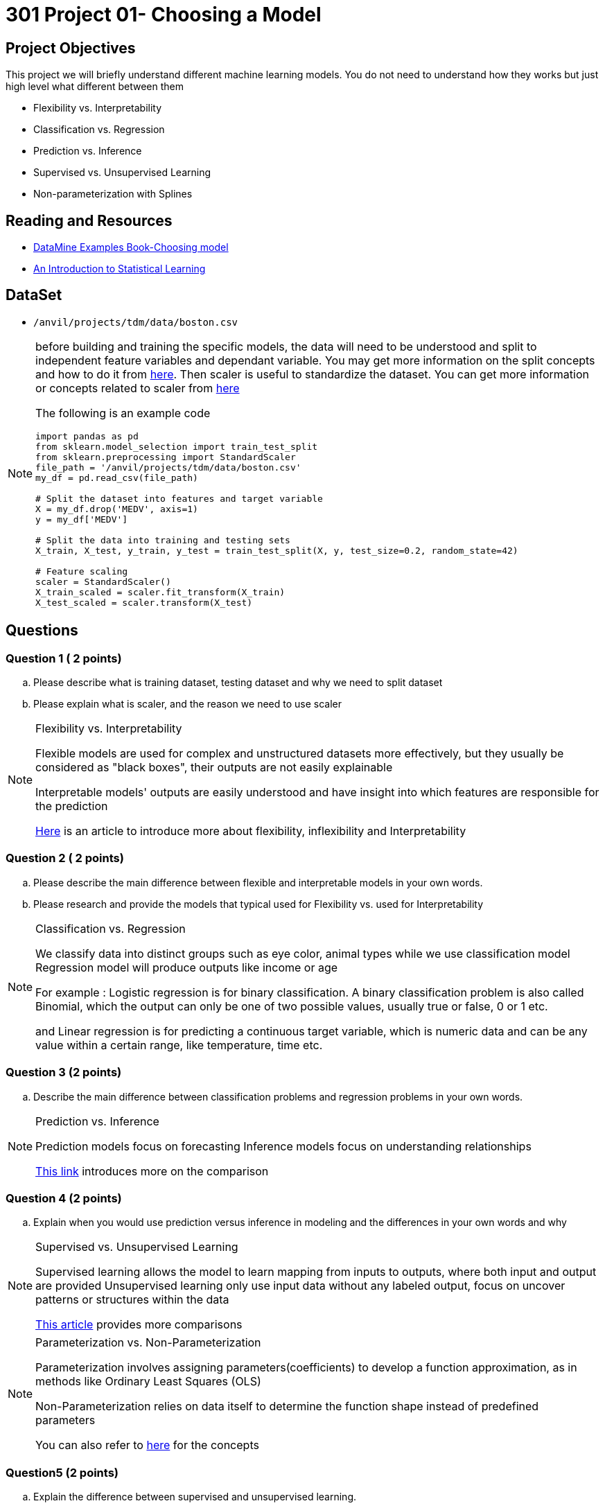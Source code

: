 = 301 Project 01- Choosing a Model 

== Project Objectives

This project we will briefly understand different machine learning models. You do not need to understand how they works but just high level what different between them 

- Flexibility vs. Interpretability
- Classification vs. Regression
- Prediction vs. Inference
- Supervised vs. Unsupervised Learning
- Non-parameterization with Splines

== Reading and Resources

- https://the-examples-book.com/starter-guides/data-science/data-modeling/choosing-model/[DataMine Examples Book-Choosing model]
- https://www.statlearning.com/[An Introduction to Statistical Learning]

== DataSet
- `/anvil/projects/tdm/data/boston.csv`

[NOTE]
====
before building and training the specific models, the data will need to be understood and split to independent feature variables and dependant variable. You may get more information on the split concepts and how to do it from https://www.geeksforgeeks.org/how-to-split-the-dataset-with-scikit-learns-train_test_split-function/[here]. Then scaler is useful to standardize the dataset. You can get more information or concepts related to scaler from https://medium.com/analytics-vidhya/why-scaling-is-important-in-machine-learning-aee5781d161a[here]


The following is an example code

[source,python]
----
import pandas as pd
from sklearn.model_selection import train_test_split
from sklearn.preprocessing import StandardScaler
file_path = '/anvil/projects/tdm/data/boston.csv'  
my_df = pd.read_csv(file_path)

# Split the dataset into features and target variable
X = my_df.drop('MEDV', axis=1)   
y = my_df['MEDV']

# Split the data into training and testing sets
X_train, X_test, y_train, y_test = train_test_split(X, y, test_size=0.2, random_state=42)

# Feature scaling
scaler = StandardScaler()
X_train_scaled = scaler.fit_transform(X_train)
X_test_scaled = scaler.transform(X_test)
----
====
 

== Questions

=== Question 1 ( 2 points)

.. Please describe what is training dataset, testing dataset and why we need to split dataset 
.. Please explain what is scaler, and the reason we need to use scaler

[NOTE]
====
Flexibility vs. Interpretability

Flexible models are used for complex and unstructured datasets more effectively, but they usually be considered as "black boxes", their outputs are not easily explainable

Interpretable models' outputs are easily understood and have insight into which features are responsible for the prediction

https://www.baeldung.com/cs/ml-flexible-and-inflexible-models[Here] is an article to introduce more about flexibility, inflexibility and Interpretability  
====

=== Question 2 ( 2 points)
 
.. Please describe the main difference between flexible and interpretable models in your own words.

.. Please research and provide the models that typical used for Flexibility vs. used for Interpretability

[NOTE]
====
Classification vs. Regression

We classify data into distinct groups such as eye color, animal types while we use classification model 
Regression model will produce outputs like income or age

For example : Logistic regression is for binary classification. A binary classification problem is also called Binomial, which the output can only be one of two possible values, usually true or false, 0 or 1 etc.

and Linear regression is for predicting a continuous target variable, which is numeric data and can be any value within a certain range, like temperature, time etc.  
====

===  Question 3 (2 points)

.. Describe the main difference between classification problems and regression problems in your own words.
  
[NOTE]
====
Prediction vs. Inference

Prediction models focus on forecasting
Inference models focus on understanding relationships

https://www.datascienceblog.net/post/commentary/inference-vs-prediction/[This link] introduces more on the comparison 

====


=== Question 4 (2 points)

.. Explain when you would use prediction versus inference in modeling and the differences in your own words and why


[NOTE]
====
Supervised vs. Unsupervised Learning

Supervised learning allows the model to learn mapping from inputs to outputs, where both input and output are provided
Unsupervised learning only use input data without any labeled output, focus on uncover patterns or structures within the data
 
https://domino.ai/blog/supervised-vs-unsupervised-learning[This article] provides more comparisons
====

[NOTE]
====
Parameterization vs. Non-Parameterization

Parameterization involves assigning parameters(coefficients) to develop a function approximation, as in methods like Ordinary Least Squares (OLS)

Non-Parameterization relies on data itself to determine the function shape instead of predefined parameters

You can also refer to https://www.geeksforgeeks.org/difference-between-parametric-and-non-parametric-methods/[here] for the concepts
====


=== Question5 (2 points)

.. Explain the difference between supervised and unsupervised learning.

.. Explain what splines are and their purpose in regression modeling. 
 

Project 01 Assignment Checklist
====
* Jupyter Lab notebook with your code, comments, and output for the assignment
    ** `firstname-lastname-project01.ipynb` 

* Submit files through Gradescope
====

[WARNING]
====
_Please_ make sure to double-check that your submission is complete and contains all of your code and output before submitting. If you are on a spotty internet connection, it is recommended to download your submission after submitting it to make sure what you _think_ you submitted was what you _actually_ submitted.

In addition, please review our xref:projects:current-projects:submissions.adoc[submission guidelines] before submitting your project.
====
